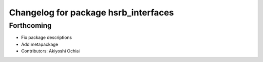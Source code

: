 ^^^^^^^^^^^^^^^^^^^^^^^^^^^^^^^^^^^^^
Changelog for package hsrb_interfaces
^^^^^^^^^^^^^^^^^^^^^^^^^^^^^^^^^^^^^

Forthcoming
-----------
* Fix package descriptions
* Add metapackage
* Contributors: Akiyoshi Ochiai
